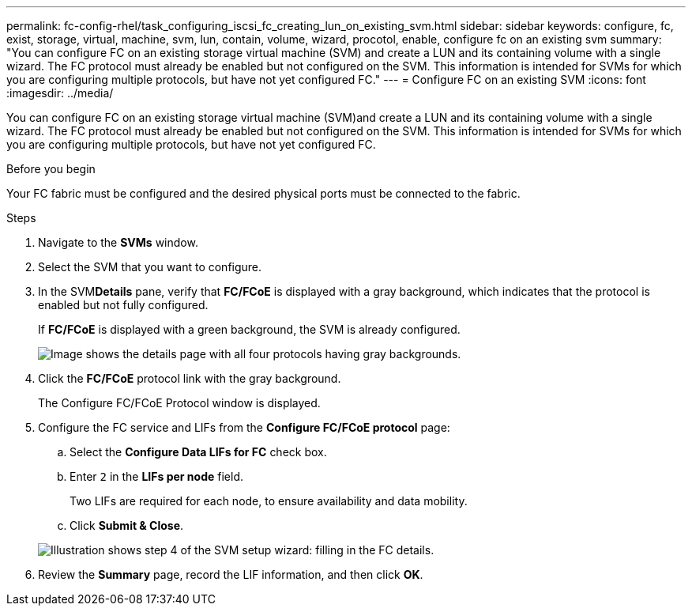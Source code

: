 ---
permalink: fc-config-rhel/task_configuring_iscsi_fc_creating_lun_on_existing_svm.html
sidebar: sidebar
keywords: configure, fc, exist, storage, virtual, machine, svm, lun, contain, volume, wizard, procotol, enable, configure fc on an existing svm
summary: "You can configure FC on an existing storage virtual machine (SVM) and create a LUN and its containing volume with a single wizard. The FC protocol must already be enabled but not configured on the SVM. This information is intended for SVMs for which you are configuring multiple protocols, but have not yet configured FC."
---
= Configure FC on an existing SVM
:icons: font
:imagesdir: ../media/

[.lead]
You can configure FC on an existing storage virtual machine (SVM)and create a LUN and its containing volume with a single wizard. The FC protocol must already be enabled but not configured on the SVM. This information is intended for SVMs for which you are configuring multiple protocols, but have not yet configured FC.

.Before you begin

Your FC fabric must be configured and the desired physical ports must be connected to the fabric.

.Steps

. Navigate to the *SVMs* window.
. Select the SVM that you want to configure.
. In the SVM**Details** pane, verify that *FC/FCoE* is displayed with a gray background, which indicates that the protocol is enabled but not fully configured.
+
If *FC/FCoE* is displayed with a green background, the SVM is already configured.
+
image::../media/existing_svm_protocols_fc_rhel.gif[Image shows the details page with all four protocols having gray backgrounds.]

. Click the *FC/FCoE* protocol link with the gray background.
+
The Configure FC/FCoE Protocol window is displayed.

. Configure the FC service and LIFs from the *Configure FC/FCoE protocol* page:
 .. Select the *Configure Data LIFs for FC* check box.
 .. Enter `2` in the *LIFs per node* field.
+
Two LIFs are required for each node, to ensure availability and data mobility.

 .. Click *Submit & Close*.

+
image::../media/svm_wizard_fc_details_linux.gif[Illustration shows step 4 of the SVM setup wizard: filling in the FC details.]
. Review the *Summary* page, record the LIF information, and then click *OK*.
